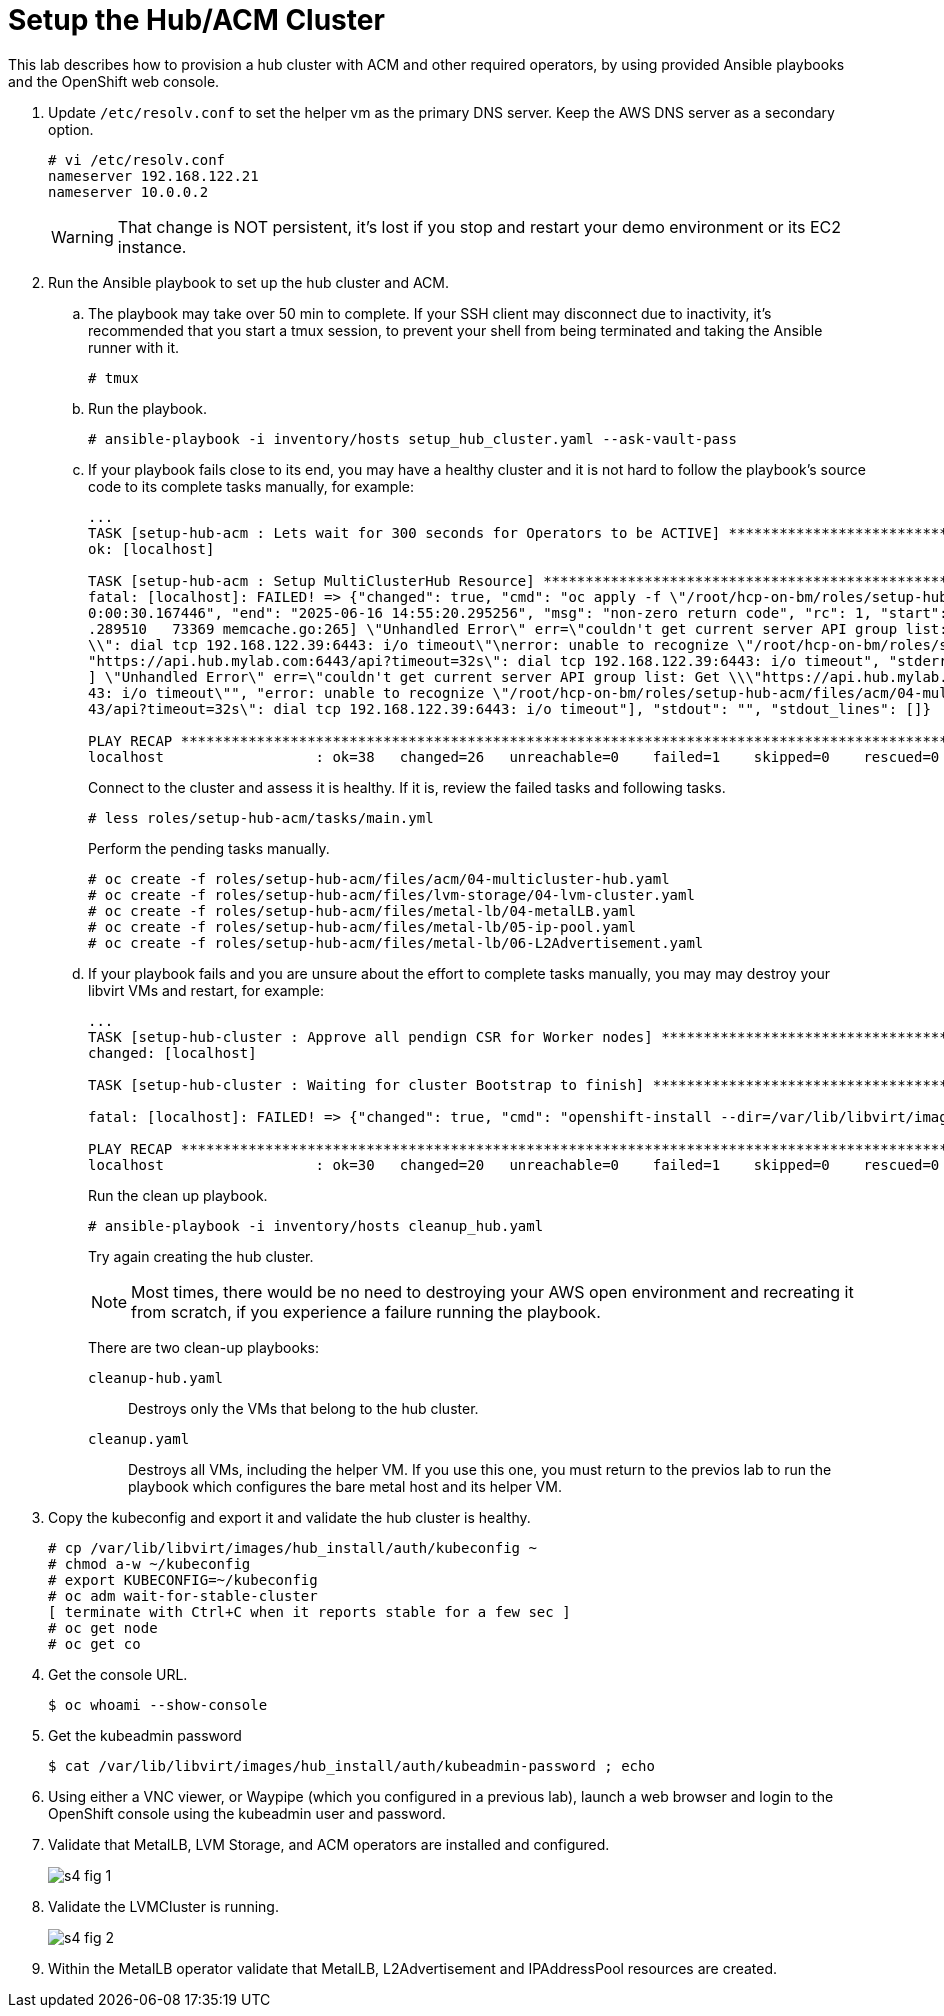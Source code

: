 = Setup the Hub/ACM Cluster

////
Video segments:
https://drive.google.com/file/d/1x8WS_DQjKyOW_o3T7_WM9xXAe4rLgMWt/view?usp=sharing

16:34::
Provision the hub cluster.

20:06::
Recap of previous steps

21:03::
////

This lab describes how to provision a hub cluster with ACM and other required operators, by using provided Ansible playbooks and the OpenShift web console.

1. Update `/etc/resolv.conf` to set the helper vm as the primary DNS server. Keep the AWS DNS server as a secondary option.
+
[source,subs="verbatim,quotes"]
--
# vi /etc/resolv.conf
nameserver 192.168.122.21
nameserver 10.0.0.2
--
+
WARNING: That change is NOT persistent, it's lost if you stop and restart your demo environment or its EC2 instance.

2. Run the Ansible playbook to set up the hub cluster and ACM.

.. The playbook may take over 50 min to complete. If your SSH client may disconnect due to inactivity, it's recommended that you start a tmux session, to prevent your shell from being terminated and taking the Ansible runner with it.
+
[source,subs="verbatim,quotes"]
--
# tmux
--

.. Run the playbook.
+
[source,subs="verbatim,quotes"]
--
# ansible-playbook -i inventory/hosts setup_hub_cluster.yaml --ask-vault-pass
--

.. If your playbook fails close to its end, you may have a healthy cluster and it is not hard to follow the playbook's source code to its complete tasks manually, for example:
+
[source,subs="verbatim"]
--
...
TASK [setup-hub-acm : Lets wait for 300 seconds for Operators to be ACTIVE] **********************************************************************************
ok: [localhost]                                                                                                                                               
                                                                                                                                                              
TASK [setup-hub-acm : Setup MultiClusterHub Resource] ********************************************************************************************************
fatal: [localhost]: FAILED! => {"changed": true, "cmd": "oc apply -f \"/root/hcp-on-bm/roles/setup-hub-acm/files/acm/04-multicluster-hub.yaml\"\n", "delta": "
0:00:30.167446", "end": "2025-06-16 14:55:20.295256", "msg": "non-zero return code", "rc": 1, "start": "2025-06-16 14:54:50.127810", "stderr": "E0616 14:55:20
.289510   73369 memcache.go:265] \"Unhandled Error\" err=\"couldn't get current server API group list: Get \\\"https://api.hub.mylab.com:6443/api?timeout=32s\
\\": dial tcp 192.168.122.39:6443: i/o timeout\"\nerror: unable to recognize \"/root/hcp-on-bm/roles/setup-hub-acm/files/acm/04-multicluster-hub.yaml\": Get \
"https://api.hub.mylab.com:6443/api?timeout=32s\": dial tcp 192.168.122.39:6443: i/o timeout", "stderr_lines": ["E0616 14:55:20.289510   73369 memcache.go:265
] \"Unhandled Error\" err=\"couldn't get current server API group list: Get \\\"https://api.hub.mylab.com:6443/api?timeout=32s\\\": dial tcp 192.168.122.39:64
43: i/o timeout\"", "error: unable to recognize \"/root/hcp-on-bm/roles/setup-hub-acm/files/acm/04-multicluster-hub.yaml\": Get \"https://api.hub.mylab.com:64
43/api?timeout=32s\": dial tcp 192.168.122.39:6443: i/o timeout"], "stdout": "", "stdout_lines": []}

PLAY RECAP ***************************************************************************************************************************************************
localhost                  : ok=38   changed=26   unreachable=0    failed=1    skipped=0    rescued=0    ignored=0
--
+
Connect to the cluster and assess it is healthy. If it is, review the failed tasks and following tasks.
+
[source,subs="verbatim,quotes"]
--
# less roles/setup-hub-acm/tasks/main.yml
--
+
Perform the pending tasks manually.
+
[source,subs="verbatim,quotes"]
--
# oc create -f roles/setup-hub-acm/files/acm/04-multicluster-hub.yaml
# oc create -f roles/setup-hub-acm/files/lvm-storage/04-lvm-cluster.yaml
# oc create -f roles/setup-hub-acm/files/metal-lb/04-metalLB.yaml
# oc create -f roles/setup-hub-acm/files/metal-lb/05-ip-pool.yaml
# oc create -f roles/setup-hub-acm/files/metal-lb/06-L2Advertisement.yaml
--

.. If your playbook fails and you are unsure about the effort to complete tasks manually, you may may destroy your libvirt VMs and restart, for example:
+
[source,subs="verbatim"]
--
...
TASK [setup-hub-cluster : Approve all pendign CSR for Worker nodes] ******************************************************************************************
changed: [localhost]

TASK [setup-hub-cluster : Waiting for cluster Bootstrap to finish] *******************************************************************************************

fatal: [localhost]: FAILED! => {"changed": true, "cmd": "openshift-install --dir=/var/lib/libvirt/images/hub_install  wait-for bootstrap-complete --log-level=info\n", "delta": "0:20:00.092716", "end": "2025-06-17 18:51:56.411394", "msg": "non-zero return code", "rc": 5, "start": "2025-06-17 18:31:56.318678", "stderr": "level=info msg=Waiting up to 20m0s (until 6:51PM UTC) for the Kubernetes API at https://api.hub.mylab.com:6443...\nlevel=error msg=Attempted to gather ClusterOperator status after wait failure: listing ClusterOperator objects: Get \"https://api.hub.mylab.com:6443/apis/config.openshift.io/v1/clusteroperators\": dial tcp: lookup api.hub.mylab.com on 10.0.0.2:53: no such host\nlevel=info msg=Use the following commands to gather logs from the cluster\nlevel=info msg=openshift-install gather bootstrap --help\nlevel=error msg=Bootstrap failed to complete: Get \"https://api.hub.mylab.com:6443/version\": dial tcp: lookup api.hub.mylab.com on 10.0.0.2:53: no such host\nlevel=error msg=Failed waiting for Kubernetes API. This error usually happens when there is a problem on the bootstrap host that prevents creating a temporary control plane.", "stderr_lines": ["level=info msg=Waiting up to 20m0s (until 6:51PM UTC) for the Kubernetes API at https://api.hub.mylab.com:6443...", "level=error msg=Attempted to gather ClusterOperator status after wait failure: listing ClusterOperator objects: Get \"https://api.hub.mylab.com:6443/apis/config.openshift.io/v1/clusteroperators\": dial tcp: lookup api.hub.mylab.com on 10.0.0.2:53: no such host", "level=info msg=Use the following commands to gather logs from the cluster", "level=info msg=openshift-install gather bootstrap --help", "level=error msg=Bootstrap failed to complete: Get \"https://api.hub.mylab.com:6443/version\": dial tcp: lookup api.hub.mylab.com on 10.0.0.2:53: no such host", "level=error msg=Failed waiting for Kubernetes API. This error usually happens when there is a problem on the bootstrap host that prevents creating a temporary control plane."], "stdout": "", "stdout_lines": []}

PLAY RECAP ***************************************************************************************************************************************************
localhost                  : ok=30   changed=20   unreachable=0    failed=1    skipped=0    rescued=0    ignored=0   
--
+
Run the clean up playbook.
+
[source,subs="verbatim,quotes"]
--
# ansible-playbook -i inventory/hosts cleanup_hub.yaml
--
+
Try again creating the hub cluster.
+
NOTE: Most times, there would be no need to destroying your AWS open environment and recreating it from scratch, if you experience a failure running the playbook.
+
There are two clean-up playbooks:
+
`cleanup-hub.yaml`::
Destroys only the VMs that belong to the hub cluster.
+
`cleanup.yaml`::
Destroys all VMs, including the helper VM. If you use this one, you must return to the previos lab to run the playbook which configures the bare metal host and its helper VM.

3. Copy the kubeconfig and export it and validate the hub cluster is healthy.
+
[source,subs="verbatim,quotes"]
--
# cp /var/lib/libvirt/images/hub_install/auth/kubeconfig ~
# chmod a-w ~/kubeconfig
# export KUBECONFIG=~/kubeconfig
# oc adm wait-for-stable-cluster
[ terminate with Ctrl+C when it reports stable for a few sec ]
# oc get node
# oc get co
--

4. Get the console URL.
+
[source,subs="verbatim,quotes"]
--
$ oc whoami --show-console
--

5. Get the kubeadmin password
+
[source,subs="verbatim,quotes"]
--
$ cat /var/lib/libvirt/images/hub_install/auth/kubeadmin-password ; echo
--

6. Using either a VNC viewer, or Waypipe (which you configured in a previous lab), launch a web browser and login to the OpenShift console using the kubeadmin user and password.

7. Validate that MetalLB, LVM Storage, and ACM operators are installed and configured.
+
image::s4-fig-1.jpg[]

8. Validate the LVMCluster is running.
+
image::s4-fig-2.jpg[]

9. Within the MetalLB operator validate that MetalLB, L2Advertisement and IPAddressPool resources are created.
